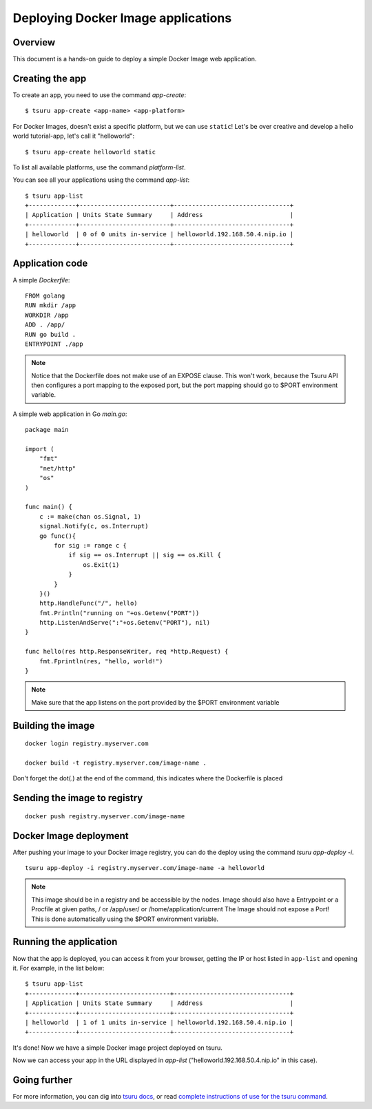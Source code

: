 .. Copyright 2016 tsuru authors. All rights reserved.
   Use of this source code is governed by a BSD-style
   license that can be found in the LICENSE file.

+++++++++++++++++++++++++++++++++++
Deploying Docker Image applications
+++++++++++++++++++++++++++++++++++

Overview
========

This document is a hands-on guide to deploy a simple Docker Image web application.

Creating the app
================

To create an app, you need to use the command `app-create`:

.. highlight:: bash

::

    $ tsuru app-create <app-name> <app-platform>

For Docker Images, doesn't exist a specific platform, but we can use ``static``! Let's be over creative and develop a hello
world tutorial-app, let's call it "helloworld":

.. highlight:: bash

::

    $ tsuru app-create helloworld static

To list all available platforms, use the command `platform-list`.

You can see all your applications using the command  `app-list`:

.. highlight:: bash

::

    $ tsuru app-list
    +-------------+-------------------------+--------------------------------+
    | Application | Units State Summary     | Address                        |
    +-------------+-------------------------+--------------------------------+
    | helloworld  | 0 of 0 units in-service | helloworld.192.168.50.4.nip.io |
    +-------------+-------------------------+--------------------------------+

Application code
================

A simple `Dockerfile`:

.. highlight:: Dockerfile

::

    FROM golang
    RUN mkdir /app
    WORKDIR /app
    ADD . /app/
    RUN go build .
    ENTRYPOINT ./app
    
.. note::
    Notice that the Dockerfile does not make use of an EXPOSE clause.
    This won't work, because the Tsuru API then configures a port mapping to the exposed port, but the port mapping should go to $PORT environment variable.

A simple web application in Go `main.go`:

.. highlight:: go

::

    package main

    import (
        "fmt"
        "net/http"
        "os"
    )

    func main() {
        c := make(chan os.Signal, 1)
        signal.Notify(c, os.Interrupt)
        go func(){
            for sig := range c {
                if sig == os.Interrupt || sig == os.Kill {
                    os.Exit(1)
                }
            }
        }()
        http.HandleFunc("/", hello)
        fmt.Println("running on "+os.Getenv("PORT"))
        http.ListenAndServe(":"+os.Getenv("PORT"), nil)
    }

    func hello(res http.ResponseWriter, req *http.Request) {
        fmt.Fprintln(res, "hello, world!")
    }
    
.. note::
    Make sure that the app listens on the port provided by the $PORT environment variable


Building the image
==================

.. highlight:: bash

::

    docker login registry.myserver.com

    docker build -t registry.myserver.com/image-name .


Don't forget the dot(.) at the end of the command, this indicates where the Dockerfile is placed

Sending the image to registry
=============================

.. highlight:: bash

::

    docker push registry.myserver.com/image-name


Docker Image deployment
=======================

After pushing your image to your Docker image registry, you can do the deploy using the command `tsuru app-deploy -i`.

.. highlight:: bash

::

    tsuru app-deploy -i registry.myserver.com/image-name -a helloworld


.. note::

    This image should be in a registry and be accessible by the nodes.
    Image should also have a Entrypoint or a Procfile at given paths, / or /app/user/ or /home/application/current
    The Image should not expose a Port! This is done automatically using the $PORT environment variable.


Running the application
=======================

Now that the app is deployed, you can access it from your browser, getting the
IP or host listed in ``app-list`` and opening it. For example,
in the list below:

::

    $ tsuru app-list
    +-------------+-------------------------+--------------------------------+
    | Application | Units State Summary     | Address                        |
    +-------------+-------------------------+--------------------------------+
    | helloworld  | 1 of 1 units in-service | helloworld.192.168.50.4.nip.io |
    +-------------+-------------------------+--------------------------------+

It's done! Now we have a simple Docker image project deployed on tsuru.

Now we can access your app in the URL displayed in `app-list`
("helloworld.192.168.50.4.nip.io" in this case).

Going further
=============

For more information, you can dig into `tsuru docs <http://docs.tsuru.io>`_, or
read `complete instructions of use for the tsuru command
<https://tsuru-client.readthedocs.org>`_.
